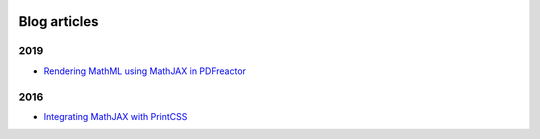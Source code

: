 .. image:: /static/pixel.png
    :class: one-pixel


Blog articles
=============

2019 
++++

- `Rendering MathML using MathJAX in PDFreactor </blog/blog_2019-02-08-pdfreactor-mathjax.rst>`_


2016 
++++

- `Integrating MathJAX with PrintCSS </blog/blog_2016-10-05-integrating-mathjax.rst>`_

